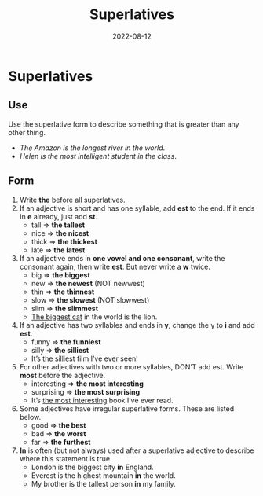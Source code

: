 #+title: Superlatives
#+date: 2022-08-12
* Superlatives
** Use
Use the superlative form to describe something that is greater than any other thing.
- /The Amazon is the longest river in the world/.
- /Helen is the most intelligent student in the class/.
** Form
1) Write *the* before all superlatives.
2) If an adjective is short and has one syllable, add *est* to the end. If it ends in *e* already, just add *st*.
   - tall => *the tallest*
   - nice => *the nicest*
   - thick => *the thickest*
   - late => *the latest*
3) If an adjective ends in *one vowel and one consonant*, write the consonant again, then write *est*. But never write a *w* twice.
   - big => *the biggest*
   - new => *the newest* (NOT newwest)
   - thin => *the  thinnest*
   - slow => *the slowest* (NOT slowwest)
   - slim => *the slimmest*
   - _The biggest cat_ in the world is the lion.
4) If an adjective has two syllables and ends in *y*, change the y to *i* and add *est*.
   - funny => *the funniest*
   - silly => *the silliest*
   - It’s _the silliest_ film I’ve ever seen!
5) For other adjectives with two or more syllables, DON’T add est. Write *most* before the adjective.
   - interesting => *the most interesting*
   - surprising => *the most surprising*
   - It’s _the most interesting_ book I’ve ever read.
6) Some adjectives have irregular superlative forms. These are listed below.
   - good => *the best*
   - bad => *the worst*
   - far => *the furthest*
7) *In* is often (but not always) used after a superlative adjective to describe where this statement is true.
   - London is the biggest city *in* England.
   - Everest is the highest mountain *in* the world.
   - My brother is the tallest person *in* my family.
